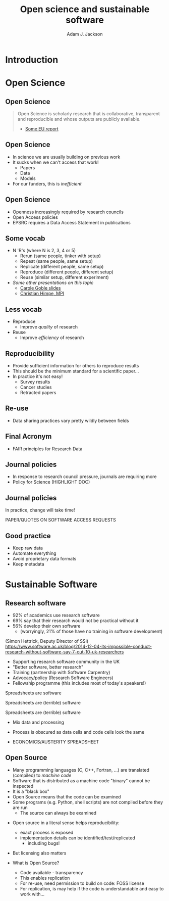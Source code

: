 #    -*- mode: org -*-
#+OPTIONS: reveal_center:t reveal_progress:t reveal_history:t reveal_control:t
#+OPTIONS: reveal_mathjax:t reveal_rolling_links:t reveal_keyboard:t reveal_overview:t num:nil
#+OPTIONS: reveal_width:1200 reveal_height:800
#+OPTIONS: reveal_title_slide:"<h2>%t</h2><h2>%a</h2><h3>%e</h3>"
#+OPTIONS: toc:nil
#+REVEAL_ROOT: https://cdn.jsdelivr.net/reveal.js/3.0.0/
#+REVEAL_MARGIN: 0.2
#+REVEAL_MIN_SCALE: 0.5
#+REVEAL_MAX_SCALE: 2.5
#+REVEAL_TRANS: none
#+REVEAL_THEME: solarized
#+REVEAL_HLEVEL: 1
#+REVEAL_EXTRA_CSS: ./presentation.css
#+BEAMER_FRAME_LEVEL: 2

#+TITLE: Open science and sustainable software
#+AUTHOR: Adam J. Jackson
#+EMAIL: adam.jackson@ucl.ac.uk

* COMMENT Structure thoughts

  - Need a strong opener

** Open Science

  - "Open science" section can cover
    - Popper?
      - Popper's thesis re falsifiability relates to how experiments
        are designed and what they cover
      - Reproducibility seems to be taken as a given?
    - Reproducibility
      - vs replicability, re-use etc.
    - Retraction Watch, Stapel, superconductors...
*** Outline
    - EU definition
    - Justification: Public money!
      - Should be able to learn and build on publically-funded research
      - Should be confident in quality of work
      - Research should be efficient -> lower overall cost to public
    - Standard: N Rs (where N is 2, 3, 4 or 5)
      - Rerun (same people, tinker with setup)
      - Repeat (same people, same setup)
      - Replicate (different people, same setup)
      - Reproduce (different people, different setup)
      - Reuse (similar setup, different experiment)

        https://www.slideshare.net/carolegoble/what-is-reproducibility-gobleclean Prof Carole Goble 2016 slides
        https://www.slideshare.net/gramian/rrr-replicability-reproducibility-reusability Christian Himpe, MPI

    - Stick to two for now
      - Reproducibility
        - Confidence in findings
      - Re-use
        - Improve productivity

    - FAIR principles
      - Research data has different problems

    - Expectations are rising
      - Journal policies
      - But people are struggling to adapt to these new policies...

    - Some general key principles
      - Reproducibility of experimental setups will always be tricky...
      - But no such excuse for analysis steps
      - Always keep raw data as well as processed forms
      - When processing data, consider
        a) Can I explain this?
        b) Can I automate it?
      - Avoid "locked-in" file formats
      - Use metadata and comments

** Sustainable software

*** Notes
   - Sustainable Software

     - Software is important and growing part of research
     - Even more so if you consider all analysis pipelines to be
       software. Are spreadsheets software?
     - Open Source -> FOSS
       - Open source enables /transparency/
         - Open source analysis makes reproducibility possible, but
           disincentivises if you can't then /build on it/
       - FOSS is really about the /license/
       - license enable /re-use/

*** Outline
    - Hettrick stats: researchers increasingly depend on software
    - Maybe we should consider data analysis steps and spreadsheets as
      "software"...
    - What is Open Source?
      - Code available - transparency
      - This enables replication
      - For re-use, need permission to build on code: FOSS license
      - For replication, is may help if the code is understandable and
        easy to work with...
    - Sustainable software is /maintainable/
      - Version control
      - Documentation
      - Automated testing
    - Community projects
      - Ambitious projects are better with friends

** Summary

   - Publicly-funded science wants to be open
   - Working openly is good for quality
   - Always keep raw data
   - Automation is documentation
   - Make stuff useable by other people
   - You'll thank yourself for that in a year's time

* Introduction

* Open Science

** Open Science
   #+BEGIN_QUOTE
   Open Science is scholarly research that is collaborative,
   transparent and reproducible and whose outputs are publicly
   available.

   - [[https://publications.europa.eu/en/publication-detail/-/publication/5b05b687-907e-11e8-8bc1-01aa75ed71a1][Some EU report]]
   #+END_QUOTE

** Open Science
   - In science we are usually building on previous work
   - It sucks when we can't access that work!
     - Papers
     - Data
     - Models
   - For our funders, this is /inefficient/

** Open Science
   - Openness increasingly required by research councils
   - Open Access policies
   - EPSRC requires a Data Access Statement in publications

** Some vocab
    - N 'R's (where N is 2, 3, 4 or 5)
      - Rerun (same people, tinker with setup)
      - Repeat (same people, same setup)
      - Replicate (different people, same setup)
      - Reproduce (different people, different setup)
      - Reuse (similar setup, different experiment)
    - /Some other presentations on this topic/
      - [[https://www.slideshare.net/carolegoble/what-is-reproducibility-gobleclean][Carole Goble slides]]
      - [[https://www.slideshare.net/gramian/rrr-replicability-reproducibility-reusability][Christian Himpe, MPI]]

** Less vocab
    - Reproduce
      - Improve /quality/ of research
    - Reuse
      - Improve /efficiency/ of research

** Reproducibility
   - Provide sufficient information for others to reproduce results
   - This should be the minimum standard for a scientific paper...
   - In practice it's not easy!
     - Survey results
     - Cancer studies
     - Retracted papers

** Re-use
   - Data sharing practices vary pretty wildly between fields

** Final Acronym
   - FAIR principles for Research Data

** Journal policies
   - In response to research council pressure, journals are requiring more
   - Policy for Science (HIGHLIGHT DOC)

** Journal policies
   In practice, change will take time!

   PAPER/QUOTES ON SOFTWARE ACCESS REQUESTS


** Good practice
   - Keep raw data
   - Automate everything
   - Avoid proprietary data formats
   - Keep metadata

* Sustainable Software

** Research software
   - 92% of academics use research software
   - 69% say that their research would not be practical without it
   - 56% develop their own software 
     - (worryingly, 21% of those have no training in software development)

   (Simon Hettrick, Deputy Director of SSI)
   https://www.software.ac.uk/blog/2014-12-04-its-impossible-conduct-research-without-software-say-7-out-10-uk-researchers

   #+REVEAL: split
    [[./images/ssi-logo.png]]

    - Supporting research software community in the UK
    - "Better software, better research"
    - Training (partnership with Software Carpentry)
    - Advocacy/policy (Research Software Engineers)
    - Fellowship programme (this includes most of today's speakers!)

   #+REVEAL: split

   Spreadsheets are software

   #+REVEAL: split

   Spreadsheets are (terrible) software

   #+REVEAL: split

   Spreadsheets are (terrible) software

   - Mix data and processing
   - Process is obscured as data cells and code cells look the same

   - ECONOMICS/AUSTERITY SPREADSHEET

** Open Source
   - Many programming languages (C, C++, Fortran, ...) are translated
     (compiled) to /machine code/
   - Software that is distributed as a machine code "binary" cannot be
     inspected
   - It is a "black box"
   - Open Source  means that the code can be examined
   - Some programs (e.g. Python, shell scripts) are not compiled before they are run
     - The source can always be examined

   #+REVEAL: split
   - Open source in a literal sense helps reproducibility:
     - exact process is exposed
     - implementation details can be identified/test/replicated
       - including bugs!

   - But licensing also matters

   - What is Open Source?
     - Code available - transparency
     - This enables replication
     - For re-use, need permission to build on code: FOSS license
     - For replication, is may help if the code is understandable and
       easy to work with...

   #+REVEAL: split
